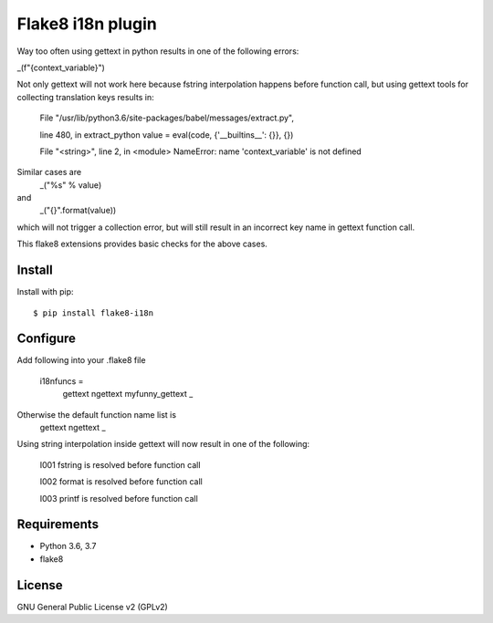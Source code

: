 .. -*- coding: utf-8 -*-

Flake8 i18n plugin
==========================
Way too often using gettext in python results in one of
the following errors:

_(f"{context_variable}")

Not only gettext will not work here because fstring interpolation
happens before function call, but using gettext tools for collecting
translation keys results in:

    File "/usr/lib/python3.6/site-packages/babel/messages/extract.py",

    line 480, in extract_python
    value = eval(code, {'__builtins__': {}}, {})

    File "<string>", line 2, in <module>
    NameError: name 'context_variable' is not defined

Similar cases are
    _("%s" % value)
and
    _("{}".format(value))

which will not trigger a collection error,
but will still result in an incorrect key name in gettext function call.

This flake8 extensions provides basic checks for the above cases.


Install
-------
Install with pip::

    $ pip install flake8-i18n

Configure
---------

Add following into your .flake8 file

    i18nfuncs =
        gettext
        ngettext
        myfunny_gettext
        _

Otherwise the default function name list is
    gettext
    ngettext
    _


Using string interpolation inside gettext will now result in one of the following:

    I001 fstring is resolved before function call

    I002 format is resolved before function call

    I003 printf is resolved before function call


Requirements
------------
- Python 3.6, 3.7
- flake8


License
-------
GNU General Public License v2 (GPLv2)
